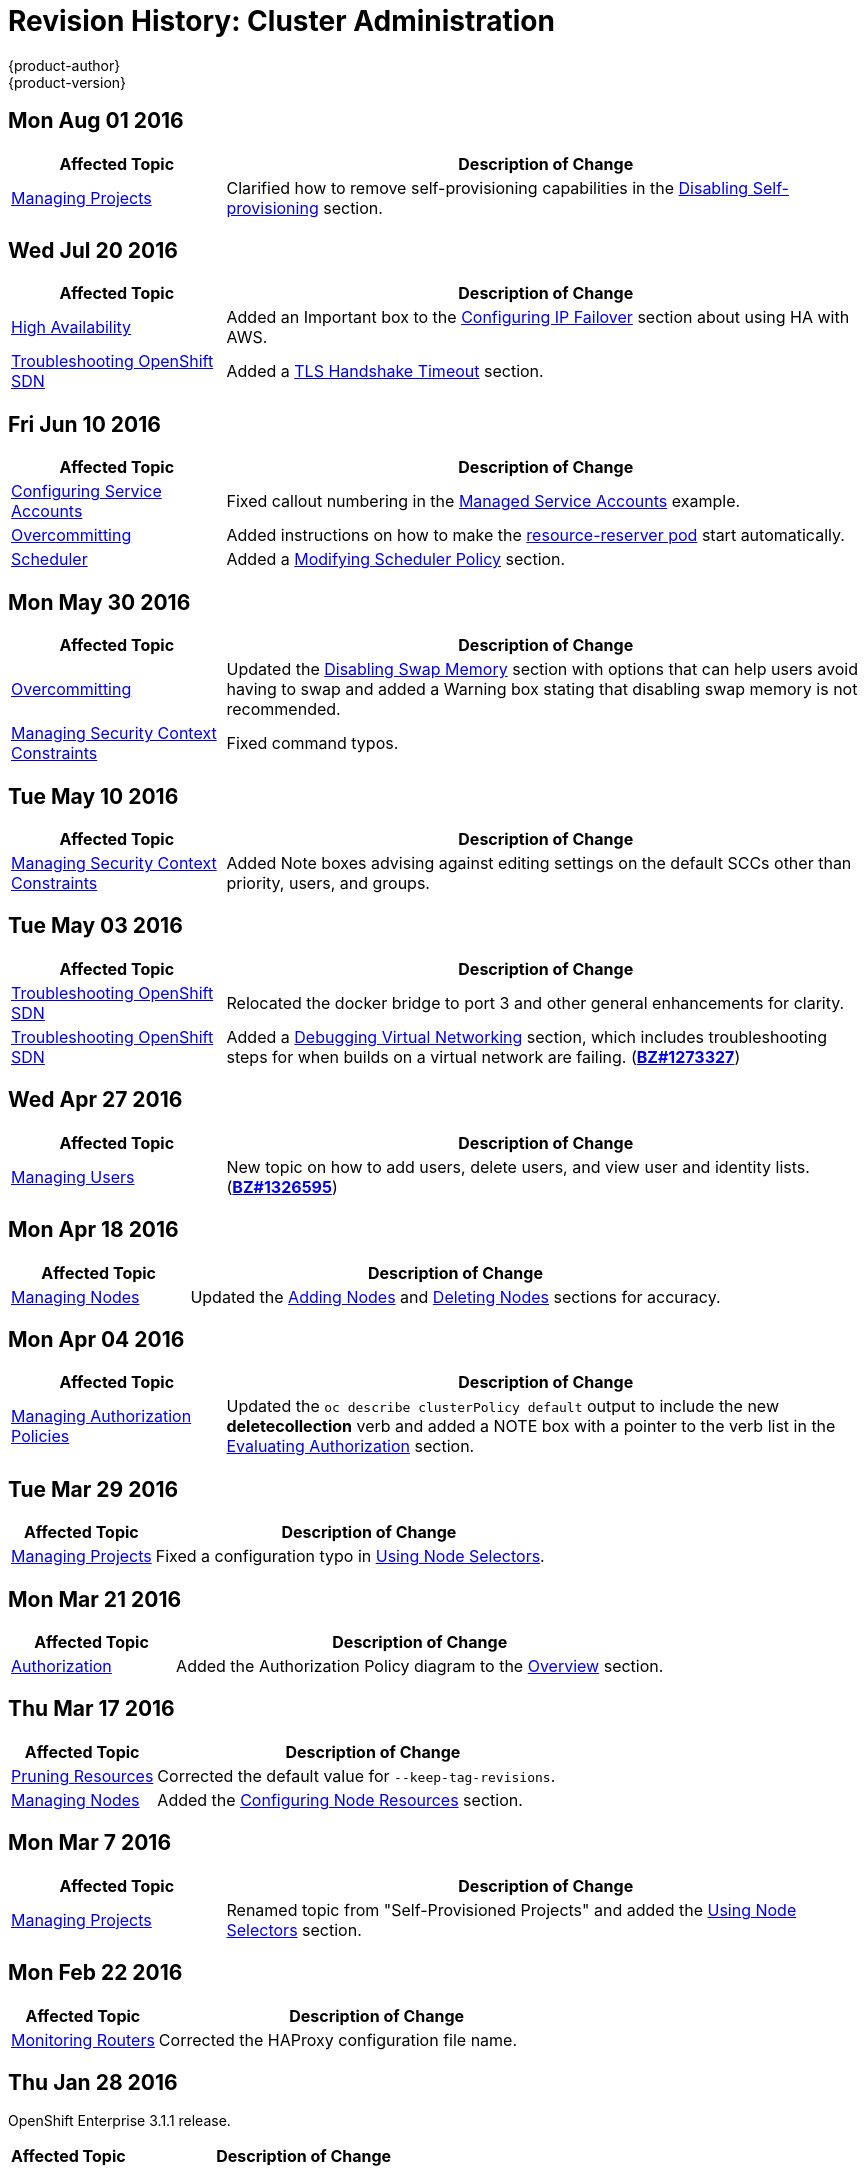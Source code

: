 [[admin-guide-revhistory-admin-guide]]
= Revision History: Cluster Administration
{product-author}
{product-version}
:data-uri:
:icons:
:experimental:

// do-release: revhist-tables

== Mon Aug 01 2016

// tag::admin_guide_mon_aug_01_2016[]
[cols="1,3",options="header"]
|===

|Affected Topic |Description of Change
//Mon Aug 1 2016
|xref:../admin_guide/managing_projects.adoc#admin-guide-managing-projects[Managing Projects]
|Clarified how to remove self-provisioning capabilities in the xref:../admin_guide/managing_projects.adoc#disabling-self-provisioning[Disabling Self-provisioning] section.

|===
// end::admin_guide_mon_aug_01_2016[]
== Wed Jul 20 2016

// tag::admin_guide_wed_jul_20_2016[]
[cols="1,3",options="header"]
|===

|Affected Topic |Description of Change
//Wed Jul 20 2016
|xref:../admin_guide/high_availability.adoc#admin-guide-high-availability[High Availability]
|Added an Important box to the xref:../admin_guide/high_availability.adoc#configuring-ip-failover[Configuring IP Failover] section about using HA with AWS.

|xref:../admin_guide/sdn_troubleshooting.adoc#admin-guide-sdn-troubleshooting[Troubleshooting OpenShift SDN]
|Added a xref:../admin_guide/sdn_troubleshooting.adoc#tls-handshake-timeout[TLS Handshake Timeout] section.

|===

// end::admin_guide_wed_jul_20_2016[]
== Fri Jun 10 2016

// tag::admin_guide_fri_jun_10_2016[]
[cols="1,3",options="header"]
|===

|Affected Topic |Description of Change
//Fri Jun 10 2016
|xref:../admin_guide/service_accounts.adoc#admin-guide-service-accounts[Configuring Service Accounts]
|Fixed callout numbering in the xref:../admin_guide/service_accounts.adoc#managed-service-accounts[Managed Service Accounts] example.

|xref:../admin_guide/overcommit.adoc#admin-guide-overcommit[Overcommitting]
|Added instructions on how to make the xref:../admin_guide/overcommit.adoc#reserving-resources-for-system-processes[resource-reserver pod] start automatically.

|xref:../admin_guide/scheduler.adoc#admin-guide-scheduler[Scheduler]
|Added a xref:../admin_guide/scheduler.adoc#modifying-scheduler-policy[Modifying Scheduler Policy] section.



|===

// end::admin_guide_fri_jun_10_2016[]
== Mon May 30 2016

// tag::admin_guide_mon_may_30_2016[]
[cols="1,3",options="header"]
|===

|Affected Topic |Description of Change
//Mon May 30 2016
|xref:../admin_guide/overcommit.adoc#admin-guide-overcommit[Overcommitting]
|Updated the xref:../admin_guide/overcommit.adoc#disabling-swap-memory[Disabling Swap Memory] section with options that can help users avoid having to swap and added a Warning box stating that disabling swap memory is not recommended.

|xref:../admin_guide/manage_scc.adoc#admin-guide-manage-scc[Managing Security Context Constraints]
|Fixed command typos.



|===

// end::admin_guide_mon_may_30_2016[]
== Tue May 10 2016

// tag::admin_guide_tue_may_10_2016[]
[cols="1,3",options="header"]
|===

|Affected Topic |Description of Change
//Tue May 10 2016
|xref:../admin_guide/manage_scc.adoc#admin-guide-manage-scc[Managing Security Context Constraints]
|Added Note boxes advising against editing settings on the default SCCs other than priority, users, and groups.

|===

// end::admin_guide_tue_may_10_2016[]
== Tue May 03 2016

// tag::admin_guide_tue_may_03_2016[]
[cols="1,3",options="header"]
|===

|Affected Topic |Description of Change
//Tue May 03 2016

|xref:../admin_guide/sdn_troubleshooting.adoc#admin-guide-sdn-troubleshooting[Troubleshooting OpenShift SDN]
|Relocated the docker bridge to port 3 and other general enhancements for clarity.

|xref:../admin_guide/sdn_troubleshooting.adoc#admin-guide-sdn-troubleshooting[Troubleshooting OpenShift SDN]
|Added a xref:../admin_guide/sdn_troubleshooting.adoc#debugging-virtual-networking[Debugging Virtual Networking] section, which includes troubleshooting steps for when builds on a virtual network are failing. (https://bugzilla.redhat.com/show_bug.cgi?id=1273327[*BZ#1273327*])
|===
// end::admin_guide_tue_may_03_2016[]

== Wed Apr 27 2016

// tag::admin_guide_wed_apr_27_2016[]
[cols="1,3",options="header"]
|===

|Affected Topic |Description of Change
//Wed Apr 27 2016
|xref:../admin_guide/manage_users.adoc#admin-guide-manage-users[Managing Users]
|New topic on how to add users, delete users, and view user and identity lists. (https://bugzilla.redhat.com/show_bug.cgi?id=1326595[*BZ#1326595*])



|===

// end::admin_guide_wed_apr_27_2016[]
== Mon Apr 18 2016

// tag::admin_guide_mon_apr_18_2016[]
[cols="1,3",options="header"]
|===

|Affected Topic |Description of Change
//Mon Apr 18 2016
|xref:../admin_guide/manage_nodes.adoc#admin-guide-manage-nodes[Managing Nodes]
|Updated the xref:../admin_guide/manage_nodes.adoc#adding-nodes[Adding Nodes]
and xref:../admin_guide/manage_nodes.adoc#deleting-nodes[Deleting Nodes]
sections for accuracy.

|===

// end::admin_guide_mon_apr_18_2016[]

== Mon Apr 04 2016

// tag::admin_guide_mon_apr_04_2016[]
[cols="1,3",options="header"]
|===

|Affected Topic |Description of Change
//Mon Apr 04 2016

|xref:../admin_guide/manage_authorization_policy.adoc#admin-guide-manage-authorization-policy[Managing Authorization Policies]
|Updated the `oc describe clusterPolicy default` output to include the new *deletecollection* verb and added a NOTE box with a pointer to the verb list in the xref:../architecture/additional_concepts/authorization.adoc#evaluating-authorization[Evaluating Authorization] section.

|===

// end::admin_guide_mon_apr_04_2016[]

== Tue Mar 29 2016

// tag::admin_guide_tue_mar_29_2016[]
[cols="1,3",options="header"]
|===

|Affected Topic |Description of Change
//Tue Mar 29 2016

|xref:../admin_guide/managing_projects.adoc#admin-guide-managing-projects[Managing Projects]
|Fixed a configuration typo in xref:../admin_guide/managing_projects.adoc#using-node-selectors[Using Node Selectors].

|===

// end::admin_guide_tue_mar_29_2016[]

== Mon Mar 21 2016

// tag::admin_guide_mon_mar_21_2016[]
[cols="1,3",options="header"]
|===

|Affected Topic |Description of Change
//Mon Mar 21 2016

|xref:../admin_guide/managing_projects.adoc#admin-guide-managing-projects[Authorization]
|Added the Authorization Policy diagram to the xref:../architecture/additional_concepts/authorization.adoc#architecture-additional-concepts-authorization[Overview] section.

|===

// end::admin_guide_mon_mar_21_2016[]

== Thu Mar 17 2016

// tag::admin_guide_thu_mar_17_2016[]
[cols="1,3",options="header"]
|===

|Affected Topic |Description of Change
//Thu Mar 17 2016

|xref:../admin_guide/pruning_resources.adoc#admin-guide-pruning-resources[Pruning Resources]
|Corrected the default value for `--keep-tag-revisions`.


|xref:../admin_guide/manage_nodes.adoc#admin-guide-manage-nodes[Managing Nodes]

|Added the xref:../admin_guide/manage_nodes.adoc#configuring-node-resources[Configuring Node Resources] section.

|===

// end::admin_guide_thu_mar_17_2016[]

== Mon Mar 7 2016
// tag::admin_guide_mon_mar_7_2016[]
[cols="1,3",options="header"]
|===

|Affected Topic |Description of Change

|xref:../admin_guide/managing_projects.adoc#admin-guide-managing-projects[Managing Projects]
|Renamed topic from "Self-Provisioned Projects" and added the
xref:../admin_guide/managing_projects.adoc#using-node-selectors[Using Node
Selectors] section.

|===
// end::admin_guide_mon_mar_7_2016[]

== Mon Feb 22 2016

// tag::admin_guide_mon_feb_22_2016[]
[cols="1,3",options="header"]
|===

|Affected Topic |Description of Change

|xref:../admin_guide/router.adoc#admin-guide-router[Monitoring Routers]
|Corrected the HAProxy configuration file name.

|===
// end::admin_guide_mon_feb_22_2016[]

== Thu Jan 28 2016

OpenShift Enterprise 3.1.1 release.

// tag::admin_guide_thu_jan_28_2016[]
[cols="1,3",options="header"]
|===

|Affected Topic |Description of Change

|===
// end::admin_guide_thu_jan_28_2016[]


== Mon Jan 19 2016

// tag::admin_guide_mon_jan_19_2016[]
[cols="1,3",options="header"]
|===

|Affected Topic |Description of Change

|xref:../admin_guide/manage_scc.adoc#admin-guide-manage-scc[Managing Security Context Constraints]
|Added the xref:../admin_guide/manage_scc.adoc#add-an-scc-to-a-user-or-group[Add
an SCC to a User or Group] section.

|===
// end::admin_guide_mon_jan_19_2016[]

== Thu Nov 19 2015

OpenShift Enterprise 3.1 release.
